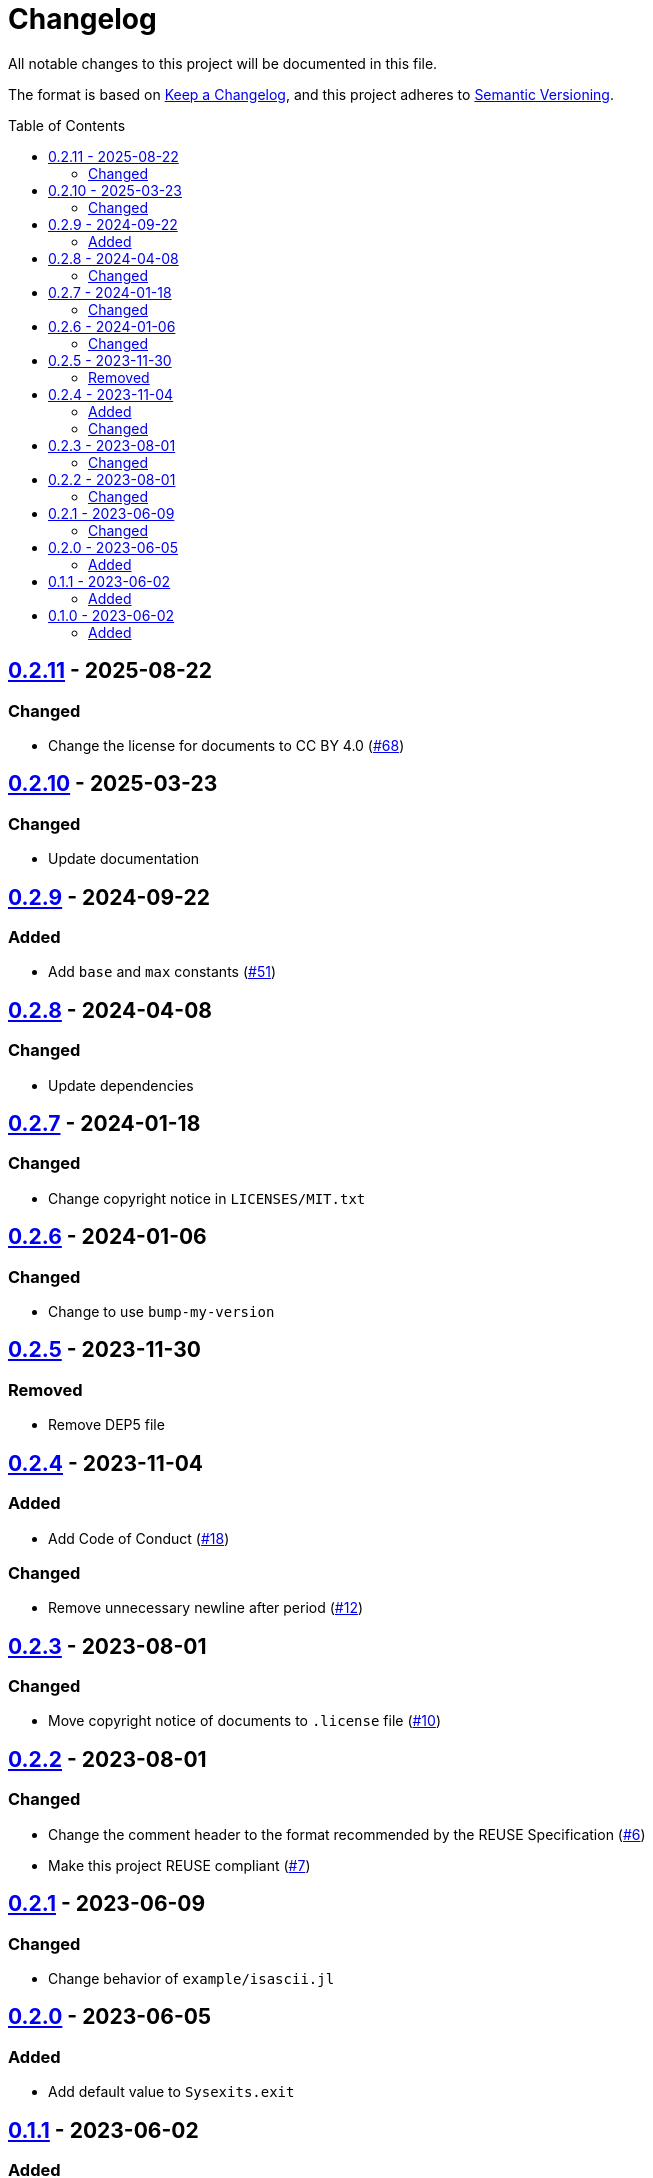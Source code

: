 // SPDX-FileCopyrightText: 2023 Shun Sakai
//
// SPDX-License-Identifier: CC-BY-4.0

= Changelog
:toc: preamble
:project-url: https://github.com/sorairolake/Sysexits.jl
:compare-url: {project-url}/compare
:issue-url: {project-url}/issues
:pull-request-url: {project-url}/pull

All notable changes to this project will be documented in this file.

The format is based on https://keepachangelog.com/[Keep a Changelog], and this
project adheres to https://semver.org/[Semantic Versioning].

== {compare-url}/v0.2.10\...v0.2.11[0.2.11] - 2025-08-22

=== Changed

* Change the license for documents to CC BY 4.0 ({pull-request-url}/68[#68])

== {compare-url}/v0.2.9\...v0.2.10[0.2.10] - 2025-03-23

=== Changed

* Update documentation

== {compare-url}/v0.2.8\...v0.2.9[0.2.9] - 2024-09-22

=== Added

* Add `base` and `max` constants ({pull-request-url}/51[#51])

== {compare-url}/v0.2.7\...v0.2.8[0.2.8] - 2024-04-08

=== Changed

* Update dependencies

== {compare-url}/v0.2.6\...v0.2.7[0.2.7] - 2024-01-18

=== Changed

* Change copyright notice in `LICENSES/MIT.txt`

== {compare-url}/v0.2.5\...v0.2.6[0.2.6] - 2024-01-06

=== Changed

* Change to use `bump-my-version`

== {compare-url}/v0.2.4\...v0.2.5[0.2.5] - 2023-11-30

=== Removed

* Remove DEP5 file

== {compare-url}/v0.2.3\...v0.2.4[0.2.4] - 2023-11-04

=== Added

* Add Code of Conduct ({pull-request-url}/18[#18])

=== Changed

* Remove unnecessary newline after period ({pull-request-url}/12[#12])

== {compare-url}/v0.2.2\...v0.2.3[0.2.3] - 2023-08-01

=== Changed

* Move copyright notice of documents to `.license` file
  ({pull-request-url}/10[#10])

== {compare-url}/v0.2.1\...v0.2.2[0.2.2] - 2023-08-01

=== Changed

* Change the comment header to the format recommended by the REUSE
  Specification ({pull-request-url}/6[#6])
* Make this project REUSE compliant ({pull-request-url}/7[#7])

== {compare-url}/v0.2.0\...v0.2.1[0.2.1] - 2023-06-09

=== Changed

* Change behavior of `example/isascii.jl`

== {compare-url}/v0.1.1\...v0.2.0[0.2.0] - 2023-06-05

=== Added

* Add default value to `Sysexits.exit`

== {compare-url}/v0.1.0\...v0.1.1[0.1.1] - 2023-06-02

=== Added

* Add `[compat]` for `julia`

== {project-url}/releases/tag/v0.1.0[0.1.0] - 2023-06-02

=== Added

* Initial release
